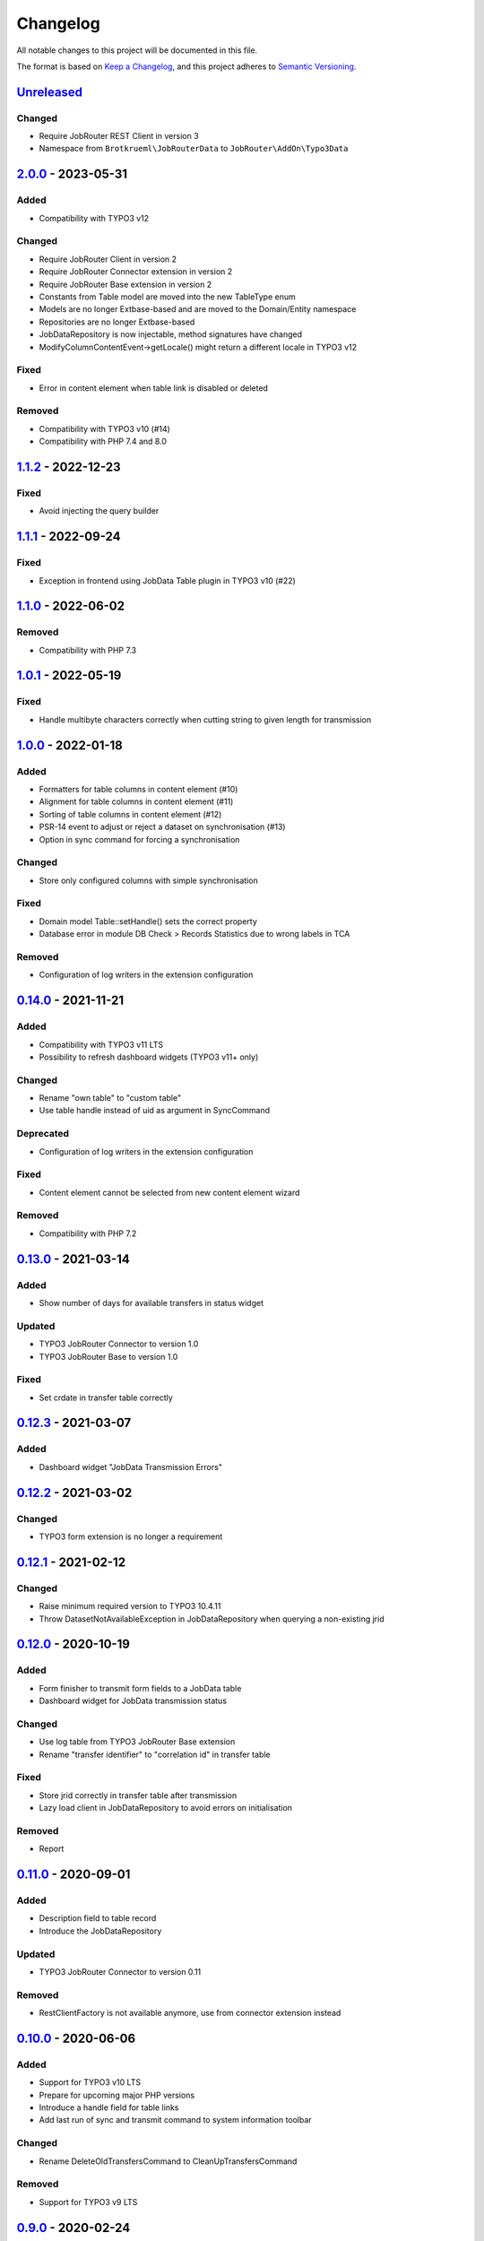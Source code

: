.. _changelog:

Changelog
=========

All notable changes to this project will be documented in this file.

The format is based on `Keep a Changelog <https://keepachangelog.com/en/1.0.0/>`_\ ,
and this project adheres to `Semantic Versioning <https://semver.org/spec/v2.0.0.html>`_.

`Unreleased <https://github.com/jobrouter/typo3-data/compare/v2.0.0...HEAD>`_
---------------------------------------------------------------------------------

Changed
^^^^^^^


* Require JobRouter REST Client in version 3
* Namespace from ``Brotkrueml\JobRouterData`` to ``JobRouter\AddOn\Typo3Data``

`2.0.0 <https://github.com/jobrouter/typo3-data/compare/v1.1.2...v2.0.0>`_ - 2023-05-31
-------------------------------------------------------------------------------------------

Added
^^^^^


* Compatibility with TYPO3 v12

Changed
^^^^^^^


* Require JobRouter Client in version 2
* Require JobRouter Connector extension in version 2
* Require JobRouter Base extension in version 2
* Constants from Table model are moved into the new TableType enum
* Models are no longer Extbase-based and are moved to the Domain/Entity namespace
* Repositories are no longer Extbase-based
* JobDataRepository is now injectable, method signatures have changed
* ModifyColumnContentEvent->getLocale() might return a different locale in TYPO3 v12

Fixed
^^^^^


* Error in content element when table link is disabled or deleted

Removed
^^^^^^^


* Compatibility with TYPO3 v10 (#14)
* Compatibility with PHP 7.4 and 8.0

`1.1.2 <https://github.com/jobrouter/typo3-data/compare/v1.1.1...v1.1.2>`_ - 2022-12-23
-------------------------------------------------------------------------------------------

Fixed
^^^^^


* Avoid injecting the query builder

`1.1.1 <https://github.com/jobrouter/typo3-data/compare/v1.1.0...v1.1.1>`_ - 2022-09-24
-------------------------------------------------------------------------------------------

Fixed
^^^^^


* Exception in frontend using JobData Table plugin in TYPO3 v10 (#22)

`1.1.0 <https://github.com/jobrouter/typo3-data/compare/v1.0.1...v1.1.0>`_ - 2022-06-02
-------------------------------------------------------------------------------------------

Removed
^^^^^^^


* Compatibility with PHP 7.3

`1.0.1 <https://github.com/jobrouter/typo3-data/compare/v1.0.0...v1.0.1>`_ - 2022-05-19
-------------------------------------------------------------------------------------------

Fixed
^^^^^


* Handle multibyte characters correctly when cutting string to given length for transmission

`1.0.0 <https://github.com/jobrouter/typo3-data/compare/v0.14.0...v1.0.0>`_ - 2022-01-18
--------------------------------------------------------------------------------------------

Added
^^^^^


* Formatters for table columns in content element (#10)
* Alignment for table columns in content element (#11)
* Sorting of table columns in content element (#12)
* PSR-14 event to adjust or reject a dataset on synchronisation (#13)
* Option in sync command for forcing a synchronisation

Changed
^^^^^^^


* Store only configured columns with simple synchronisation

Fixed
^^^^^


* Domain model Table::setHandle() sets the correct property
* Database error in module DB Check > Records Statistics due to wrong labels in TCA

Removed
^^^^^^^


* Configuration of log writers in the extension configuration

`0.14.0 <https://github.com/jobrouter/typo3-data/compare/v0.13.0...v0.14.0>`_ - 2021-11-21
----------------------------------------------------------------------------------------------

Added
^^^^^


* Compatibility with TYPO3 v11 LTS
* Possibility to refresh dashboard widgets (TYPO3 v11+ only)

Changed
^^^^^^^


* Rename "own table" to "custom table"
* Use table handle instead of uid as argument in SyncCommand

Deprecated
^^^^^^^^^^


* Configuration of log writers in the extension configuration

Fixed
^^^^^


* Content element cannot be selected from new content element wizard

Removed
^^^^^^^


* Compatibility with PHP 7.2

`0.13.0 <https://github.com/jobrouter/typo3-data/compare/v0.12.3...v0.13.0>`_ - 2021-03-14
----------------------------------------------------------------------------------------------

Added
^^^^^


* Show number of days for available transfers in status widget

Updated
^^^^^^^


* TYPO3 JobRouter Connector to version 1.0
* TYPO3 JobRouter Base to version 1.0

Fixed
^^^^^


* Set crdate in transfer table correctly

`0.12.3 <https://github.com/jobrouter/typo3-data/compare/v0.12.2...v0.12.3>`_ - 2021-03-07
----------------------------------------------------------------------------------------------

Added
^^^^^


* Dashboard widget "JobData Transmission Errors"

`0.12.2 <https://github.com/jobrouter/typo3-data/compare/v0.12.1...v0.12.2>`_ - 2021-03-02
----------------------------------------------------------------------------------------------

Changed
^^^^^^^


* TYPO3 form extension is no longer a requirement

`0.12.1 <https://github.com/jobrouter/typo3-data/compare/v0.12.0...v0.12.1>`_ - 2021-02-12
----------------------------------------------------------------------------------------------

Changed
^^^^^^^


* Raise minimum required version to TYPO3 10.4.11
* Throw DatasetNotAvailableException in JobDataRepository when querying a non-existing jrid

`0.12.0 <https://github.com/jobrouter/typo3-data/compare/v0.11.0...v0.12.0>`_ - 2020-10-19
----------------------------------------------------------------------------------------------

Added
^^^^^


* Form finisher to transmit form fields to a JobData table
* Dashboard widget for JobData transmission status

Changed
^^^^^^^


* Use log table from TYPO3 JobRouter Base extension
* Rename "transfer identifier" to "correlation id" in transfer table

Fixed
^^^^^


* Store jrid correctly in transfer table after transmission
* Lazy load client in JobDataRepository to avoid errors on initialisation

Removed
^^^^^^^


* Report

`0.11.0 <https://github.com/jobrouter/typo3-data/compare/v0.10.0...v0.11.0>`_ - 2020-09-01
----------------------------------------------------------------------------------------------

Added
^^^^^


* Description field to table record
* Introduce the JobDataRepository

Updated
^^^^^^^


* TYPO3 JobRouter Connector to version 0.11

Removed
^^^^^^^


* RestClientFactory is not available anymore, use from connector extension instead

`0.10.0 <https://github.com/jobrouter/typo3-data/compare/v0.9.0...v0.10.0>`_ - 2020-06-06
---------------------------------------------------------------------------------------------

Added
^^^^^


* Support for TYPO3 v10 LTS
* Prepare for upcoming major PHP versions
* Introduce a handle field for table links
* Add last run of sync and transmit command to system information toolbar

Changed
^^^^^^^


* Rename DeleteOldTransfersCommand to CleanUpTransfersCommand

Removed
^^^^^^^


* Support for TYPO3 v9 LTS

`0.9.0 <https://github.com/jobrouter/typo3-data/compare/v0.8.0...v0.9.0>`_ - 2020-02-24
-------------------------------------------------------------------------------------------

Added
^^^^^


* Command for deleting old transfers
* Use own user agent addition

Updated
^^^^^^^


* TYPO3 JobRouter Connector to version 0.9

`0.8.0 <https://github.com/jobrouter/typo3-data/compare/v0.7.0...v0.8.0>`_ - 2020-02-17
-------------------------------------------------------------------------------------------

Fixed
^^^^^


* Only one command (sync, transmit) can run at a time

`0.7.0 <https://github.com/jobrouter/typo3-data/compare/v0.6.0...v0.7.0>`_ - 2020-02-09
-------------------------------------------------------------------------------------------

Added
^^^^^


* Implement reports for synchronisation and transfers

Changed
^^^^^^^


* Remove plugin in favour of content element
* Use log table from TYPO3 JobRouter Connector

`0.6.0 <https://github.com/jobrouter/typo3-data/compare/v0.5.0...v0.6.0>`_ - 2020-01-27
-------------------------------------------------------------------------------------------

Added
^^^^^


* Command for transmitting datasets to JobData tables
* Documentation

Changed
^^^^^^^


* Renamed table column (local_table => own_table) in table tx_jobrouterdata_domain_model_table
* Revise logging and enable logging into table

Updated
^^^^^^^


* TYPO3 JobRouter Connector to version 0.7

Removed
^^^^^^^


* Switchable controller actions in plugin

Fixed
^^^^^


* Sync other tables when one table throws error on synchronisation

`0.5.0 <https://github.com/jobrouter/typo3-data/compare/v0.4.0...v0.5.0>`_ - 2020-01-11
-------------------------------------------------------------------------------------------

Updated
^^^^^^^


* TYPO3 JobRouter Connector to version 0.6

`0.4.0 <https://github.com/jobrouter/typo3-data/compare/v0.3.1...v0.4.0>`_ - 2020-01-02
-------------------------------------------------------------------------------------------

Updated
^^^^^^^


* TYPO3 JobRouter Connector to version 0.5

Fixed
^^^^^


* Delete datasets from simple synchronisation when table is deleted (#6)
* Clear cache of a page with plugin after synchronisation (#7)

`0.3.1 <https://github.com/jobrouter/typo3-data/compare/v0.3.0...v0.3.1>`_ - 2019-11-24
-------------------------------------------------------------------------------------------

Updated
^^^^^^^


* TYPO3 JobRouter Connector to version 0.4

`0.3.0 <https://github.com/jobrouter/typo3-data/compare/v0.2.0...v0.3.0>`_ - 2019-11-24
-------------------------------------------------------------------------------------------

Added
^^^^^


* DatasetRepository
* Possibility to add tables for other usage in module

Changed
^^^^^^^


* Dataset model

`0.2.0 <https://github.com/jobrouter/typo3-data/compare/v0.1.0...v0.2.0>`_ - 2019-10-26
-------------------------------------------------------------------------------------------

Changed
^^^^^^^


* Adjust package name

`0.1.0 <https://github.com/jobrouter/typo3-data/releases/tag/v0.1.0>`_ - 2019-10-25
---------------------------------------------------------------------------------------

Initial pre-release
